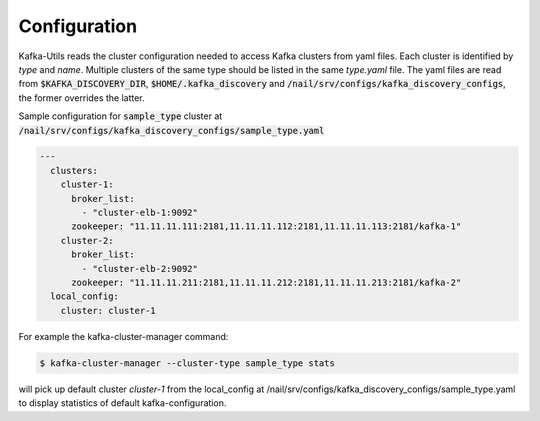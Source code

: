 Configuration
#############

Kafka-Utils reads the cluster configuration needed to access Kafka clusters from yaml files.
Each cluster is identified by *type* and *name*.
Multiple clusters of the same type should be listed in the same `type.yaml` file.
The yaml files are read from :code:`$KAFKA_DISCOVERY_DIR`, :code:`$HOME/.kafka_discovery` and :code:`/nail/srv/configs/kafka_discovery_configs`,
the former overrides the latter.

Sample configuration for :code:`sample_type` cluster at :code:`/nail/srv/configs/kafka_discovery_configs/sample_type.yaml`

.. code-block:: yaml

    ---
      clusters:
        cluster-1:
          broker_list:
            - "cluster-elb-1:9092"
          zookeeper: "11.11.11.111:2181,11.11.11.112:2181,11.11.11.113:2181/kafka-1"
        cluster-2:
          broker_list:
            - "cluster-elb-2:9092"
          zookeeper: "11.11.11.211:2181,11.11.11.212:2181,11.11.11.213:2181/kafka-2"
      local_config:
        cluster: cluster-1

For example the kafka-cluster-manager command:

.. code:: bash

    $ kafka-cluster-manager --cluster-type sample_type stats

will pick up default cluster `cluster-1` from the local_config at /nail/srv/configs/kafka_discovery_configs/sample_type.yaml to display
statistics of default kafka-configuration.
